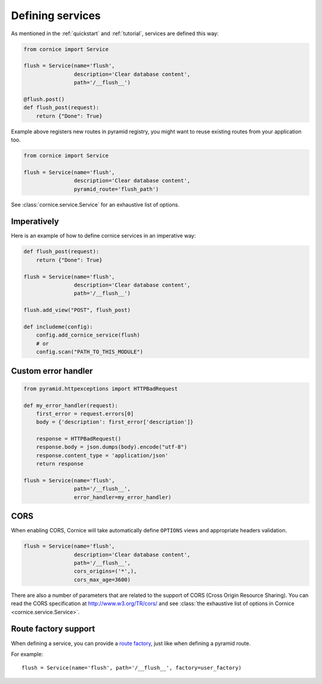 Defining services
#################

As mentioned in the :ref:`quickstart` and :ref:`tutorial`, services are defined
this way:

.. code-block:: python

    from cornice import Service

    flush = Service(name='flush',
                    description='Clear database content',
                    path='/__flush__')

    @flush.post()
    def flush_post(request):
        return {"Done": True}

Example above registers new routes in pyramid registry, you might want to
reuse existing routes from your application too.

.. code-block:: python

    from cornice import Service

    flush = Service(name='flush',
                    description='Clear database content',
                    pyramid_route='flush_path')

See :class:`cornice.service.Service` for an exhaustive list of options.

Imperatively
============

Here is an example of how to define cornice services in an imperative way:

.. code-block:: python

    def flush_post(request):
        return {"Done": True}

    flush = Service(name='flush',
                    description='Clear database content',
                    path='/__flush__')

    flush.add_view("POST", flush_post)

    def includeme(config):
        config.add_cornice_service(flush)
        # or
        config.scan("PATH_TO_THIS_MODULE")


Custom error handler
====================

.. code-block:: python

    from pyramid.httpexceptions import HTTPBadRequest

    def my_error_handler(request):
        first_error = request.errors[0]
        body = {'description': first_error['description']}

        response = HTTPBadRequest()
        response.body = json.dumps(body).encode("utf-8")
        response.content_type = 'application/json'
        return response

    flush = Service(name='flush',
                    path='/__flush__',
                    error_handler=my_error_handler)


.. _service-cors:

CORS
====

When enabling CORS, Cornice will take automatically define ``OPTIONS`` views
and appropriate headers validation.

.. code-block:: python

    flush = Service(name='flush',
                    description='Clear database content',
                    path='/__flush__',
                    cors_origins=('*',),
                    cors_max_age=3600)

There are also a number of parameters that are related to the support of
CORS (Cross Origin Resource Sharing). You can read the CORS specification
at http://www.w3.org/TR/cors/ and see :class:`the exhaustive list of options in Cornice <cornice.service.Service>`.

.. seealso::

    https://blog.mozilla.org/services/2013/02/04/implementing-cross-origin-resource-sharing-cors-for-cornice/


Route factory support
=====================

When defining a service, you can provide a `route factory
<http://docs.pylonsproject.org/projects/pyramid/en/latest/narr/urldispatch.html#route-factories>`_,
just like when defining a pyramid route.

For example::

    flush = Service(name='flush', path='/__flush__', factory=user_factory)
